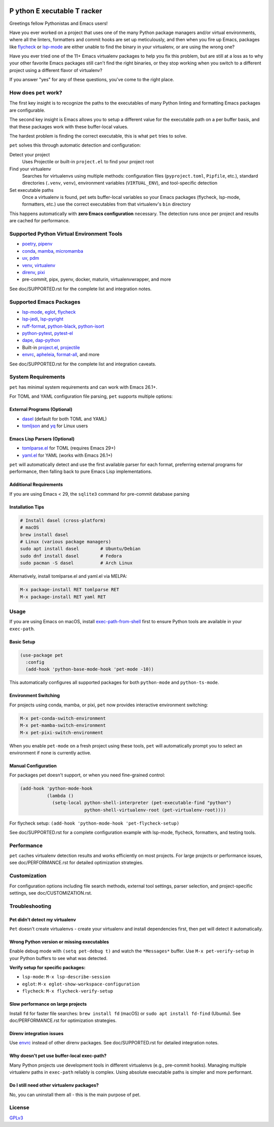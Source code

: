 .. image:: https://github.com/wyuenho/emacs-pet/actions/workflows/ci.yml/badge.svg
   :target: https://github.com/wyuenho/emacs-pet/actions/workflows/ci.yml
   :alt: CI Status

##########################################
 **P** ython **E** xecutable **T** racker
##########################################

Greetings fellow Pythonistas and Emacs users!

Have you ever worked on a project that uses one of the many Python
package managers and/or virtual environments, where all the linters,
formatters and commit hooks are set up meticulously, and then when you
fire up Emacs, packages like `flycheck
<https://www.flycheck.org/en/latest/>`_ or `lsp-mode
<https://emacs-lsp.github.io/lsp-mode/>`_ are either unable to find the
binary in your virtualenv, or are using the wrong one?

Have you ever tried one of the 11+ Emacs virtualenv packages to help you
fix this problem, but are still at a loss as to why your other favorite
Emacs packages still can't find the right binaries, or they stop working
when you switch to a different project using a different flavor of
virtualenv?

If you answer "yes" for any of these questions, you've come to the right
place.

************************
 How does ``pet`` work?
************************

The first key insight is to recognize the paths to the executables of
many Python linting and formatting Emacs packages are configurable.

The second key insight is Emacs allows you to setup a different value
for the executable path on a per buffer basis, and that these packages
work with these buffer-local values.

The hardest problem is finding the correct executable, this is what
``pet`` tries to solve.

``pet`` solves this through automatic detection and configuration:

Detect your project
   Uses Projectile or built-in ``project.el`` to find your project root

Find your virtualenv
   Searches for virtualenvs using multiple methods: configuration files
   (``pyproject.toml``, ``Pipfile``, etc.), standard directories
   (``.venv``, ``venv``), environment variables (``VIRTUAL_ENV``), and
   tool-specific detection

Set executable paths
   Once a virtualenv is found, pet sets buffer-local variables so your
   Emacs packages (flycheck, lsp-mode, formatters, etc.) use the correct
   executables from that virtualenv's ``bin`` directory

This happens automatically with **zero Emacs configuration** necessary.
The detection runs once per project and results are cached for
performance.

********************************************
 Supported Python Virtual Environment Tools
********************************************

-  `poetry <https://python-poetry.org>`_, `pipenv
   <https://pipenv.pypa.io>`_

-  `conda <https://docs.conda.io>`_, `mamba
   <https://mamba.readthedocs.io>`_, `micromamba
   <https://mamba.readthedocs.io>`_

-  `uv <https://github.com/astral-sh/uv>`_, `pdm
   <https://pdm-project.org>`_

-  `venv <https://docs.python.org/3/library/venv.html>`_, `virtualenv
   <https://virtualenv.pypa.io>`_

-  `direnv <https://direnv.net>`_, `pixi <https://pixi.sh>`_

-  pre-commit, pipx, pyenv, docker, maturin, virtualenvwrapper, and more

See doc/SUPPORTED.rst for the complete list and integration notes.

**************************
 Supported Emacs Packages
**************************

-  `lsp-mode <https://emacs-lsp.github.io/lsp-mode/>`_, `eglot
   <https://github.com/joaotavora/eglot>`_, `flycheck
   <https://www.flycheck.org/en/latest/>`_

-  `lsp-jedi <https://github.com/fredcamps/lsp-jedi>`_, `lsp-pyright
   <https://github.com/emacs-lsp/lsp-pyright>`_

-  `ruff-format <https://melpa.org/#/ruff-format>`_, `python-black
   <https://github.com/wbolster/emacs-python-black>`_, `python-isort
   <https://github.com/wyuenho/emacs-python-isort>`_

-  `python-pytest <https://github.com/wbolster/emacs-python-pytest>`_,
   `pytest-el <https://github.com/ionrock/pytest-el>`_

-  `dape <https://github.com/svaante/dape>`_, `dap-python
   <https://emacs-lsp.github.io/dap-mode/page/configuration/#python>`_

-  Built-in `project.el
   <https://www.gnu.org/software/emacs/manual/html_node/emacs/Projects.html>`_,
   `projectile <https://docs.projectile.mx/projectile/index.html>`_

-  `envrc <https://github.com/purcell/envrc>`_, `apheleia
   <https://github.com/radian-software/apheleia>`_, `format-all
   <https://github.com/lassik/emacs-format-all-the-code>`_, and more

See doc/SUPPORTED.rst for the complete list and integration caveats.

*********************
 System Requirements
*********************

``pet`` has minimal system requirements and can work with Emacs 26.1+.

For TOML and YAML configuration file parsing, ``pet`` supports multiple
options:

External Programs (Optional)
============================

-  `dasel <https://github.com/TomWright/dasel>`_ (default for both TOML
   and YAML)
-  `tomljson <https://github.com/pelletier/go-toml#tools>`_ and `yq
   <https://github.com/mikefarah/yq>`_ for Linux users

Emacs Lisp Parsers (Optional)
=============================

-  `tomlparse.el <https://github.com/johannes-mueller/tomlparse.el>`_
   for TOML (requires Emacs 29+)
-  `yaml.el <https://github.com/zkry/yaml.el>`_ for YAML (works with
   Emacs 26.1+)

``pet`` will automatically detect and use the first available parser for
each format, preferring external programs for performance, then falling
back to pure Emacs Lisp implementations.

Additional Requirements
=======================

If you are using Emacs < 29, the ``sqlite3`` command for pre-commit
database parsing

Installation Tips
=================

.. code:: bash

   # Install dasel (cross-platform)
   # macOS
   brew install dasel
   # Linux (various package managers)
   sudo apt install dasel        # Ubuntu/Debian
   sudo dnf install dasel        # Fedora
   sudo pacman -S dasel          # Arch Linux

Alternatively, install tomlparse.el and yaml.el via MELPA:

.. code::

   M-x package-install RET tomlparse RET
   M-x package-install RET yaml RET

*******
 Usage
*******

If you are using Emacs on macOS, install `exec-path-from-shell
<https://github.com/purcell/exec-path-from-shell>`_ first to ensure
Python tools are available in your ``exec-path``.

Basic Setup
===========

.. code:: elisp

   (use-package pet
     :config
     (add-hook 'python-base-mode-hook 'pet-mode -10))

This automatically configures all supported packages for both
``python-mode`` and ``python-ts-mode``.

Environment Switching
=====================

For projects using conda, mamba, or pixi, ``pet`` now provides
interactive environment switching:

.. code::

   M-x pet-conda-switch-environment
   M-x pet-mamba-switch-environment
   M-x pet-pixi-switch-environment

When you enable ``pet-mode`` on a fresh project using these tools,
``pet`` will automatically prompt you to select an environment if none
is currently active.

Manual Configuration
====================

For packages pet doesn't support, or when you need fine-grained control:

.. code:: elisp

   (add-hook 'python-mode-hook
             (lambda ()
               (setq-local python-shell-interpreter (pet-executable-find "python")
                           python-shell-virtualenv-root (pet-virtualenv-root))))

For flycheck setup: ``(add-hook 'python-mode-hook 'pet-flycheck-setup)``

See doc/SUPPORTED.rst for a complete configuration example with
lsp-mode, flycheck, formatters, and testing tools.

*************
 Performance
*************

``pet`` caches virtualenv detection results and works efficiently on
most projects. For large projects or performance issues, see
doc/PERFORMANCE.rst for detailed optimization strategies.

***************
 Customization
***************

For configuration options including file search methods, external tool
settings, parser selection, and project-specific settings, see
doc/CUSTOMIZATION.rst.

*****************
 Troubleshooting
*****************

Pet didn't detect my virtualenv
===============================

``Pet`` doesn't create virtualenvs - create your virtualenv and install
dependencies first, then pet will detect it automatically.

Wrong Python version or missing executables
===========================================

Enable debug mode with ``(setq pet-debug t)`` and watch the
``*Messages*`` buffer. Use ``M-x pet-verify-setup`` in your Python
buffers to see what was detected.

**Verify setup for specific packages:**

-  ``lsp-mode``: ``M-x lsp-describe-session``
-  ``eglot``: ``M-x eglot-show-workspace-configuration``
-  ``flycheck``: ``M-x flycheck-verify-setup``

Slow performance on large projects
==================================

Install ``fd`` for faster file searches: ``brew install fd`` (macOS) or
``sudo apt install fd-find`` (Ubuntu). See doc/PERFORMANCE.rst for
optimization strategies.

Direnv integration issues
=========================

Use `envrc <https://github.com/purcell/envrc>`_ instead of other direnv
packages. See doc/SUPPORTED.rst for detailed integration notes.

Why doesn't pet use buffer-local exec-path?
===========================================

Many Python projects use development tools in different virtualenvs
(e.g., pre-commit hooks). Managing multiple virtualenv paths in
``exec-path`` reliably is complex. Using absolute executable paths is
simpler and more performant.

Do I still need other virtualenv packages?
==========================================

No, you can uninstall them all - this is the main purpose of pet.

*********
 License
*********

`GPLv3 <./LICENSE>`_
